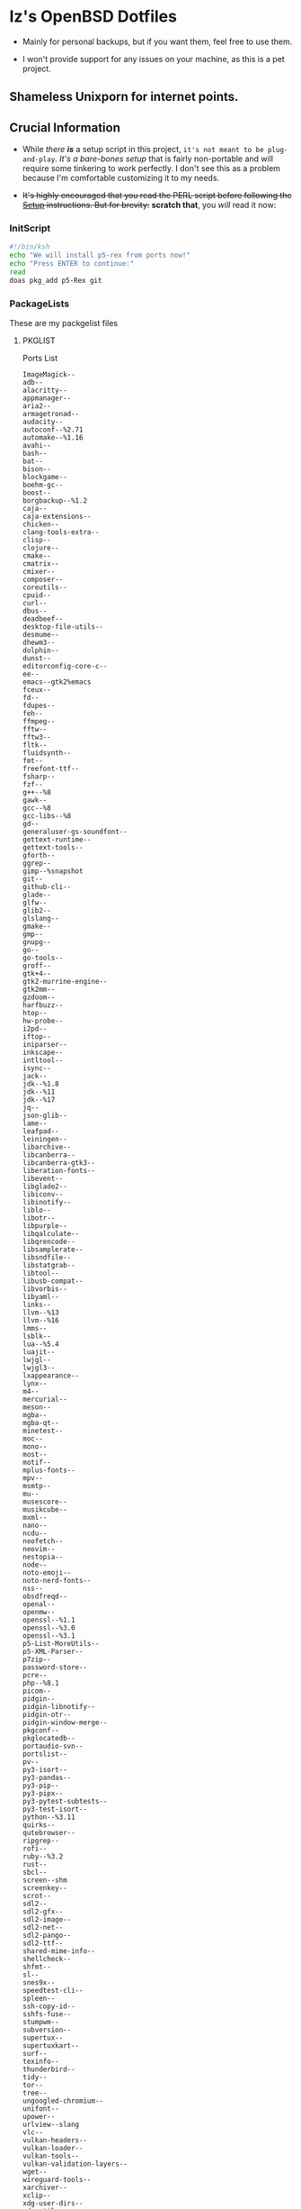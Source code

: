 * Iz's OpenBSD Dotfiles

- Mainly for personal backups, but if you want them, feel free to use them.

- I won't provide support for any issues on your machine, as this is a pet project.

** Shameless Unixporn for internet points.

#+html: <p align="center"><img width=700 src="assets/XenoDM.png" /></p>

#+html: <p align="center"><img width=700 src="assets/StumpWM.png" /></p>

#+html: <p align="center"><img width=700 src="assets/Emacs.png" /></p>

** Crucial Information

- While /there *is*/ a setup script in this project, =it's not meant to be plug-and-play=. /It's a bare-bones setup/ that is fairly non-portable and will require some tinkering to work perfectly. I don't see this as a problem because I'm comfortable customizing it to my needs.

- +It's highly encouraged that you read the PERL script before following the [[#setup-script][Setup]] instructions. But for brevity:+ *scratch that*, you /will/ read it now:

*** InitScript

#+BEGIN_SRC sh :tangle setup.ksh
#!/bin/ksh
echo "We will install p5-rex from ports now!"
echo "Press ENTER to continue:"
read
doas pkg_add p5-Rex git
#+END_SRC

*** PackageLists

These are my packgelist files

**** PKGLIST

Ports List

#+BEGIN_SRC :tangle .pkglist
ImageMagick--
adb--
alacritty--
appmanager--
aria2--
armagetronad--
audacity--
autoconf--%2.71
automake--%1.16
avahi--
bash--
bat--
bison--
blockgame--
boehm-gc--
boost--
borgbackup--%1.2
caja--
caja-extensions--
chicken--
clang-tools-extra--
clisp--
clojure--
cmake--
cmatrix--
cmixer--
composer--
coreutils--
cpuid--
curl--
dbus--
deadbeef--
desktop-file-utils--
desmume--
dhewm3--
dolphin--
dunst--
editorconfig-core-c--
ee--
emacs--gtk2%emacs
fceux--
fd--
fdupes--
feh--
ffmpeg--
fftw--
fftw3--
fltk--
fluidsynth--
fmt--
freefont-ttf--
fsharp--
fzf--
g++--%8
gawk--
gcc--%8
gcc-libs--%8
gd--
generaluser-gs-soundfont--
gettext-runtime--
gettext-tools--
gforth--
ggrep--
gimp--%snapshot
git--
github-cli--
glade--
glfw--
glib2--
glslang--
gmake--
gmp--
gnupg--
go--
go-tools--
groff--
gtk+4--
gtk2-murrine-engine--
gtk2mm--
gzdoom--
harfbuzz--
htop--
hw-probe--
i2pd--
iftop--
iniparser--
inkscape--
intltool--
isync--
jack--
jdk--%1.8
jdk--%11
jdk--%17
jq--
json-glib--
lame--
leafpad--
leiningen--
libarchive--
libcanberra--
libcanberra-gtk3--
liberation-fonts--
libevent--
libglade2--
libiconv--
libinotify--
liblo--
libotr--
libpurple--
libqalculate--
libqrencode--
libsamplerate--
libsndfile--
libstatgrab--
libtool--
libusb-compat--
libvorbis--
libyaml--
links--
llvm--%13
llvm--%16
lmms--
lsblk--
lua--%5.4
luajit--
lwjgl--
lwjgl3--
lxappearance--
lynx--
m4--
mercurial--
meson--
mgba--
mgba-qt--
minetest--
moc--
mono--
most--
motif--
mplus-fonts--
mpv--
msmtp--
mu--
musescore--
musikcube--
mxml--
nano--
ncdu--
neofetch--
neovim--
nestopia--
node--
noto-emoji--
noto-nerd-fonts--
nss--
obsdfreqd--
openal--
openmw--
openssl--%1.1
openssl--%3.0
openssl--%3.1
p5-List-MoreUtils--
p5-XML-Parser--
p7zip--
password-store--
pcre--
php--%8.1
picom--
pidgin--
pidgin-libnotify--
pidgin-otr--
pidgin-window-merge--
pkgconf--
pkglocatedb--
portaudio-svn--
portslist--
pv--
py3-isort--
py3-pandas--
py3-pip--
py3-pipx--
py3-pytest-subtests--
py3-test-isort--
python--%3.11
quirks--
qutebrowser--
ripgrep--
rofi--
ruby--%3.2
rust--
sbcl--
screen--shm
screenkey--
scrot--
sdl2--
sdl2-gfx--
sdl2-image--
sdl2-net--
sdl2-pango--
sdl2-ttf--
shared-mime-info--
shellcheck--
shfmt--
sl--
snes9x--
speedtest-cli--
spleen--
ssh-copy-id--
sshfs-fuse--
stumpwm--
subversion--
supertux--
supertuxkart--
surf--
texinfo--
thunderbird--
tidy--
tor--
tree--
ungoogled-chromium--
unifont--
upower--
urlview--slang
vlc--
vulkan-headers--
vulkan-loader--
vulkan-tools--
vulkan-validation-layers--
wget--
wireguard-tools--
xarchiver--
xclip--
xdg-user-dirs--
xdg-utils--
xz--
yt-dlp--
zsh--
#+END_SRC

**** =CARGOLIST=

Cargo Package List

#+BEGIN_SRC :tangle .cargolist
cargo-update-installed
dust
eza
hyperfine
onefetch
oxipng
sd
tere
tokei
#+END_SRC

*** Rexfile
**** Perl-Boilerplate

Set up +"macros"+ "subroutines" in perl, That I'll use later.

#+BEGIN_SRC perl :tangle Rexfile
use 5.36.0;
use Rex -feature => ['1.4'];

# Set PATH explicitly
$ENV{'PATH'} = '/bin:/usr/bin:/sbin:/usr/sbin:/usr/X11R6/bin:/usr/local/bin:/usr/local/sbin:$HOME/bin';

# convert file contents to a string (thanks tim!)
sub file_to_string {
  open(DATA, "<@_[0]") or die "Can't open @_[0]";
  my @lines = <DATA>;
  close(DATA);
  my $data = join("", @lines);
  $data =~ s/\n/ /g;
  return $data;
}

# Checks if a file exists
sub file_exists {
  my ($filepath) = @_;
  return -e $filepath;
}

# Downloads a file from a given URL
sub download_file {
  my ($url, $filename) = @_;
  my $status = system("ftp -o $filename $url");
  return $status == 0;
}
#+END_SRC

**** Remove-Cruft

I don't need some of these defaults

#+BEGIN_SRC perl :tangle Rexfile
# task to clean home dir
task 'remove_default_cruft', sub {
  unlink(
    "$ENV{HOME}/.cshrc",
    "$ENV{HOME}/.login",
    "$ENV{HOME}/.mailrc",
    "$ENV{HOME}/.profile",
    "$ENV{HOME}/.Xdefaults",
    "$ENV{HOME}/.cvsrc"
  );
  chmod(0700, $ENV{'HOME'});
}
#+END_SRC

**** Clone-Dots

Update, or clone my dotfiles

#+BEGIN_SRC perl :tangle Rexfile
# Updates dotfiles repository or clones if not present
task 'update_or_clone_dotfiles', sub {
  if (-d "$ENV{HOME}/.dotfiles") {
    chdir "$ENV{HOME}/.dotfiles";
    system('git', 'pull', '--recurse-submodules');
  } else {
    system('git', 'clone', '--recurse-submodules', '--depth', '1', 'https://github.com/izder456/dotfiles', "$ENV{HOME}/.dotfiles");
  }
}
#+END_SRC

**** Setup-User

1. Take two params:
  + user
  + pass
2. ensure ~:doas~ group exists
3. make user, using params
4. add user to ~:doas~ group

#+BEGIN_SRC perl :tangle Rexfile
# task to set up doas-capable user with two params (user & pass)
task 'doas-user-setup', sub {
  my $params = shift;
  my $user = $params->{$user};
  my $pass = $params->{$pass};
  # Ensure :doas is present
  group "doas", ensure => "present";
  # Add $user with $pass
  account "$user",
  ensure => "present",
  uid => 1000,
  home => "/home/$user",
  expire => 'never',
  groups => [ 'izder456', 'operator', 'doas', 'staff' ],
  password => "$pass",
  create_home => TRUE;
}
#+END_SRC

**** Package-installation

+ Install ports from [[.pkglist][=.pkglist=]]
+ Install cargo packages from [[.cargolist][=.cargolist=]]

#+BEGIN_SRC perl :tangle Rexfile
# task to install ports from .pkglist
task 'install-ports', sub {
  my $params = shift;
  my $pkgfile = $params->${pkgfile};
  my $pkglist = file_to_string($pkgfile);
  # Install
  pkg [ $pkglist ], ensure => "present";
}

# task to install cargo-packages from .cargolist
task 'install-cargo', sub {
  my $params = shift;
  my $cargofile = $params->${cargofile};
  my $cargolist = file_to_string($cargofile);
  # Install
  system("cargo", "install", "$cargolist");
}
#+END_SRC

**** Dots-Install

+ dfm install script config

#+BEGIN_SRC :tangle .dfminstall
.fonts recurse
.git recurse
.icons recurse
.themes recurse
.moc recurse
.config recurse
.local recurse
assets skip
backgrounds skip
Emacs-Config skip
StumpWM-Config skip
XenoDM-Config skip
APM-Config skip
README.org skip
#+END_SRC

+ dots install

#+BEGIN_SRC perl :tangle Rexfile
# Upgrade/Merge/Install dotfiles
sub update_or_clone_dotfiles {
  if (-d "$ENV{HOME}/.dotfiles") {
    chdir "$ENV{HOME}/.dotfiles";
    system('git', 'pull', '--recurse-submodules');
  } else {
    system('git', 'clone', '--recurse-submodules', '--depth', '1', 'https://github.com/izder456/dotfiles', "$ENV{HOME}/.dotfiles");
  }
}

task 'symlink_dots', sub {
  say "We will install dots now!";
  say "Press ENTER to continue:";
  <STDIN>;
  update_or_clone_dotfiles();
  system('dfm', 'umi');
}
#+END_SRC

**** FiZSH-Setup

This is a zsh frontend, that emulates the functionality of fish

#+BEGIN_SRC perl :tangle Rexfile
# Configures and sets up the default shell
task 'configure_default_shell', sub {
  say "We will install FiZSH now!";
  say "Press ENTER to continue:";
  <STDIN>;
  # Grab openbsd autocompletes
  if (-d "$ENV{HOME}/.zsh-openbsd") {
    system('git', 'pull');
  } else {
    system('git', 'clone', 'https://github.com/sizeofvoid/openbsd-zsh-completions.git', "$ENV{HOME}/.zsh-openbsd");
  }
  # Grab fizsh src setup
  if (-d "$ENV{HOME}/.fizsh") {
    chdir "$ENV{HOME}/.fizsh";
  } else {
    system('git', 'clone', 'https://github.com/zsh-users/fizsh.git', "$ENV{HOME}/.fizsh");
    chdir "$ENV{HOME}/.fizsh";
  }
  system('./configure');
  system('make');
  system('doas', 'make', 'install');
  system('cp', "$ENV{HOME}/.dotfiles/.fizshrc", "$ENV{HOME}/.fizsh/.fizshrc");
  system('chsh', '-s', '/usr/local/bin/fizsh');
}
#+END_SRC

**** Emacs-Setup

I use Emacs, btw

#+BEGIN_SRC perl :tangle Rexfile
# Configures and installs doom emacs
task 'configure_doom_emacs', sub {
  say "We will install Doom-Emacs now!";
  say "Press ENTER to continue:";
  <STDIN>;
  if (-d "$ENV{HOME}/.emacs.d") {
    chdir "$ENV{HOME}/.emacs.d";
  } else {
    system('git', 'clone', '--depth', '1', 'https://github.com/hlissner/doom-emacs.git', "$ENV{HOME}/.emacs.d/");
    chdir "$ENV{HOME}/.emacs.d";
  }
  system("$ENV{HOME}/.emacs.d/bin/doom", 'install', '--config', '--env', '--fonts');
  if (-d "$ENV{HOME}/.doom.d") {
    system('rm', '-rvf', "$ENV{HOME}/.doom.d");
  }
  system('ln', '-sf', '$ENV{HOME}/.dotfiles/Emacs-Config', "$ENV{HOME}/.doom.d");
  system("$ENV{HOME}/.emacs.d/bin/doom", 'sync');
}
#+END_SRC

**** StumpWM-Setup

Yeah, this weird WM...

#+BEGIN_SRC perl :tangle Rexfile
task 'update_or_clone_stumpwm', sub {
  say "We will set up StumpWM now!";
  say "Press ENTER to continue:";
  <STDIN>;
  if (-d "$ENV{HOME}/.stumpwm.d") {
    chdir "$ENV{HOME}/.stumpwm.d";
  } else {
    system('ln', '-sf', '$ENV{HOME}/.dotfiles/StumpWM-Config', '$ENV{HOME}/.stumpwm.d');
  }
}
#+END_SRC

**** XenoDM/Background-Setup

Because XDM wasn't cutting it...

#+BEGIN_SRC perl :tangle Rexfile
# Installs backgrounds to /usr/local/share/backgrounds
task 'install_backgrounds', sub {
  say "We will install backgrounds now!";
  say "Press ENTER to continue:";
  <STDIN>;
  system('doas', 'mkdir', '-p', '/usr/local/share/backgrounds');
  system('doas', 'cp', '-rvf', '$ENV{HOME}/.dotfiles/backgrounds/*', '/usr/local/share/backgrounds');
}

# Sets up Xenodm configuration
task 'setup_xenodm', sub {
  say "We will set up XenoDM now!";
  say "Press ENTER to continue:";
  <STDIN>;
  system('doas', 'cp', '-rvf', '$ENV{HOME}/.dotfiles/config/*', '/etc/X11/xenodm/');
}
#+END_SRC

**** APMD_AutoHook-Lock

Setup Laptop Slock shell-close autohook

#+BEGIN_SRC perl :tangle Rexfile
task 'setup_apmd', sub {
  say "We will set up APM-Autohook now!";
  say "Press ENTER to continue:";
  <STDIN>;
  system('doas', 'mkdir', '/etc/apm');
  system('doas', 'cp', '-rvf', '$ENV{HOME}/.dotfiles/APM-Config/*', '/etc/apm/');
}
#+END_SRC

**** Extra-Packages

Extra stuff thats not in ports, cargo or base

#+BEGIN_SRC perl :tangle Rexfile
# Compiles shuf re-implementation
task 'compile_shuf', sub {
  say "we will compile shuf now!";
  say "press enter to continue:";
  <STDIN>;
  system('git', 'clone', 'https://github.com/ibara/shuf.git', "$ENV{HOME}/.shuf");
  chdir "$ENV{HOME}/.shuf";
  system('./configure');
  system('make');
  system('doas', 'make', 'install');
}

# Compiles in my Slock Setup
task 'compile_slock', sub {
  say "we will compile suckless lock now!";
  say "press enter to continue:";
  <STDIN>;
  system('git', 'clone', 'https://github.com/Izder456/slock.git', "$ENV{HOME}/.slock");
  chdir "$ENV{HOME}/.slock";
  system('make');
  system('doas', 'make', 'install');
}

# Compiles afetch
task 'compile_afetch', sub {
  say "we will compile afetch now!";
  say "press enter to continue:";
  <STDIN>;
  system('git', 'clone', 'https://github.com/13-CF/afetch.git', "$ENV{HOME}/.afetch");
  chdir "$ENV{HOME}/.afetch";
  system('make');
  system('doas', 'make', 'install');
}

# Setup Battery Monitor
task 'setup_battstat', sub {
  say "we will set up battery monitor now!";
  say "press enter to continue:";
  <STDIN>;
  system('git', 'clone', 'https://github.com/imwally/battstat.git', "$ENV{HOME}/.battstat");
  chdir "$ENV{HOME}/.battstat";
  system('doas', 'install', './battstat', '/usr/local/bin');
}
#+END_SRC

**** Xdg-UserDirs


Setup Homedir Paths

#+BEGIN_SRC perl :tangle Rexfile
# Updates XDG user directories
task 'update_xdg_user_dirs', sub {
  say "we will set xdg-user-dirs now!";
  say "press enter to continue:";
  <STDIN>;
  system('xdg-user-dirs-update');
  system('mkdir', '$ENV{HOME}/Projects');
}
#+END_SRC

-----
** Setup Script

*** Do as user:

#+BEGIN_SRC
$ ftp -o ./setup.pl https://github.com/izder456/dotfiles/raw/main/setup.pl
$ chmod +x setup.pl
$ ./setup.pl
#+END_SRC

** Note:

- My script doesn't perform any performance tweaking. Users should refer to [[https://openbsd.org/faq][the FAQ]], [[https://man.openbsd.org][manpages]], or the unofficial [[https://www.openbsdhandbook.com][OpenBSD Handbook]] for that.

- for laptops, I /highly recommend/ solene%'s power management daemon [[https://dataswamp.org/~solene/2022-03-21-openbsd-cool-frequency.html][obsdfreqd]]

- When the script installs dependencies, always choose the latest version when given a version choice from ~pkg_add~, except for Emacs, where you should choose the gtk2 variant.

* DISCLAIMER

- I'm not responsible for any system breakage due to my code.

- If you're unsure, refer to [[LICENSE.txt][THE LICENSE]] to see how seriously I take this.

- Use with caution.
